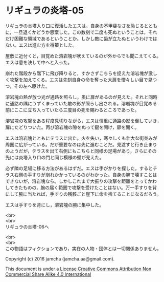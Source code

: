 #+OPTIONS: toc:nil
#+OPTIONS: \n:t

* リギュラの炎塔-05
  
  リギュラの炎塔入り口に復活したエスは，自身の不甲斐なさを恥じるととも
  に，一旦退くかどうか思案した。この数刻で二度も死ぬということは，それ
  だけ困難な領域であるということか。しかし敵に歯が立たぬというわけでは
  ない。エスは進む方を得策とした。

  屋敷に近付くと，目覚めた溶岩塊が吠えているのが外からでも聞こえてくる。
  エスは意を決して中へと入った。

  崩れた階段から階下に飛び降りると，すかさずこちらを捉えた溶岩塊が激し
  く攻撃を加えてくる。エスは先刻自身の命を奪った大扉を憎々しい目で見つ
  つ，その左へ駆けた。

  溶岩塊の熱が放つ光が通路を照らし，奥に扉があるのが見えた。それと同時
  に通路の隅にうずくまっていた敵の影が照らし出される。溶岩塊が目覚める
  前にここに立ち入っていたら三度目の死を賜わるところであった。

  溶岩塊の攻撃をある程度見切りながら，エスは慎重に通路の影を倒していき，
  扉にたどりついた。再び溶岩塊の隙をぬって鍵を開け，扉を開く。

  エスは溶岩塊とともにテラスに出た。火を失い，寒々しくも壮大な街並みが
  周囲に広がっている。だが重要なのは先に進むことだ。見渡すと行き止まり
  のようだが，テラスを出て右側にもこちらと同様の足場があり，さらにその
  先には炎塔入り口の門と同じ模様の壁が見えた。

  必ず隣の足場に移る方法があるはずだ。エスは手がかりを探した。するとテ
  ラス右側の手すりが崩れかかっているのがわかった。自身の腕で壊すことは
  できないが，溶岩塊なら。しかしこれまで大振りの攻撃を距離をとってかわ
  してきたものの，腕の届く範囲で攻撃を受けたことはない。万一手すりを背
  にして腕に当たれば，手すりの残骸ごと崖下に命を捨てることになるだろう。
  
  エスは手すりを背にし，溶岩塊の腕に集中した。



  <br>
  <br>
  リギュラの炎塔-06へ


  <br>
  <br>
  この物語はフィクションであり，実在の人物・団体とは一切関係ありません。

  Copyright (c) 2016 jamcha (jamcha.aa@gmail.com).

  This document is under a [[http://creativecommons.org/licenses/by-nc-sa/4.0/deed][License Creative Commons Attribution Non Commercial Share Alike 4.0 International]]

  [[http://creativecommons.org/licenses/by-nc-sa/4.0/deed][file:http://i.creativecommons.org/l/by-nc-sa/3.0/80x15.png]]

